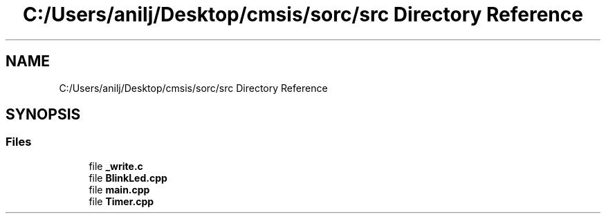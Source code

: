 .TH "C:/Users/anilj/Desktop/cmsis/sorc/src Directory Reference" 3 "Sun Apr 16 2017" "STM32_CMSIS" \" -*- nroff -*-
.ad l
.nh
.SH NAME
C:/Users/anilj/Desktop/cmsis/sorc/src Directory Reference
.SH SYNOPSIS
.br
.PP
.SS "Files"

.in +1c
.ti -1c
.RI "file \fB_write\&.c\fP"
.br
.ti -1c
.RI "file \fBBlinkLed\&.cpp\fP"
.br
.ti -1c
.RI "file \fBmain\&.cpp\fP"
.br
.ti -1c
.RI "file \fBTimer\&.cpp\fP"
.br
.in -1c
